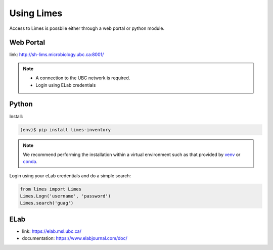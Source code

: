 .. _acc-title:

Using Limes
===============

Access to Limes is possbile either through a web portal or python module.

.. _access-portal:

Web Portal
----------
link: `<http://sh-lims.microbiology.ubc.ca:8001/>`_

.. Note::
    - A connection to the UBC network is required.
    - Login using ELab credentials

.. _access-python:

Python
------

Install:

.. code-block:: console
    
    (env)$ pip install limes-inventory

.. Note::
    We recommend performing the installation within a virtual environment such as
    that provided by `venv <https://docs.python.org/3/library/venv.html>`_ or
    `conda <https://www.anaconda.com/>`_.

Login using your eLab credentials and do a simple search:

.. code-block:: python

    from limes import Limes
    Limes.Logn('username', 'password')
    Limes.search('guag')

.. _access-elab:

ELab
----

- link: `<https://elab.msl.ubc.ca/>`_

- documentation: `<https://www.elabjournal.com/doc/>`_

.. Creating recipes
.. ----------------

.. To retrieve a list of random ingredients,
.. you can use the ``lumache.get_random_ingredients()`` function:


.. The ``kind`` parameter should be either ``"meat"``, ``"fish"``,
.. or ``"veggies"``. Otherwise, :py:func:`lumache.get_random_ingredients`
.. will raise an exception.

.. For example:

.. >>> import lumache
.. >>> lumache.get_random_ingredients()
.. ['shells', 'gorgonzola', 'parsley']

